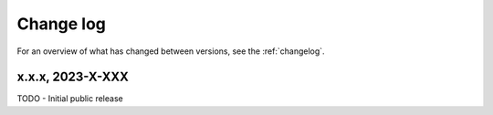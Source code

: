 ==========
Change log
==========

For an overview of what has changed between versions, see the :ref:`changelog`.


.. _changelog:


x.x.x, 2023-X-XXX
-----------------

TODO - Initial public release